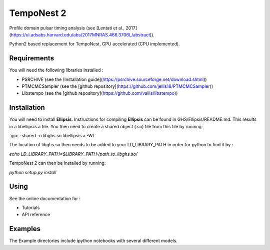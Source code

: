 ****
TempoNest 2
****


Profile domain pulsar timing analysis (see [Lentati et al., 2017] (https://ui.adsabs.harvard.edu/abs/2017MNRAS.466.3706L/abstract)).

Python2 based replacement for TempoNest, GPU accelerated (CPU implemented).

Requirements
####
You will need the following libraries installed :

- PSRCHIVE (see the [Installation guide](https://psrchive.sourceforge.net/download.shtml))
- PTMCMCSampler (see the [github repository](https://github.com/jellis18/PTMCMCSampler))
- Libstempo (see the [github repository](https://github.com/vallis/libstempo))

Installation 
####

You will need to install **Ellipsis**. Instructions for compiling **Ellipsis** can be found in GHS/Ellipsis/README.md. This results in a libellipsis.a file.  You then need to create a shared object (.so) file from this file by running:

`gcc -shared -o libghs.so libellipsis.a -Wl `

The location of libghs.so then needs to be added to your LD_LIBRARY_PATH in order for python to find it by :

`echo LD_LIBRARY_PATH=$LIBRARY_PATH:/path_to_libghs.so/`

TempoNest 2 can then be installed by running:

`python setup.py install`

Using
####
See the online documentation for :

- Tutorials
- API reference

Examples
####

The Example directories include ipython notebooks with several different models. 

